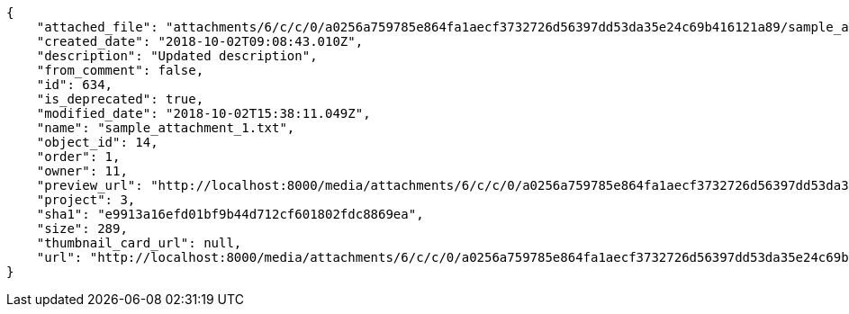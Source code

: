 [source,json]
----
{
    "attached_file": "attachments/6/c/c/0/a0256a759785e864fa1aecf3732726d56397dd53da35e24c69b416121a89/sample_attachment_1.txt",
    "created_date": "2018-10-02T09:08:43.010Z",
    "description": "Updated description",
    "from_comment": false,
    "id": 634,
    "is_deprecated": true,
    "modified_date": "2018-10-02T15:38:11.049Z",
    "name": "sample_attachment_1.txt",
    "object_id": 14,
    "order": 1,
    "owner": 11,
    "preview_url": "http://localhost:8000/media/attachments/6/c/c/0/a0256a759785e864fa1aecf3732726d56397dd53da35e24c69b416121a89/sample_attachment_1.txt",
    "project": 3,
    "sha1": "e9913a16efd01bf9b44d712cf601802fdc8869ea",
    "size": 289,
    "thumbnail_card_url": null,
    "url": "http://localhost:8000/media/attachments/6/c/c/0/a0256a759785e864fa1aecf3732726d56397dd53da35e24c69b416121a89/sample_attachment_1.txt"
}
----
